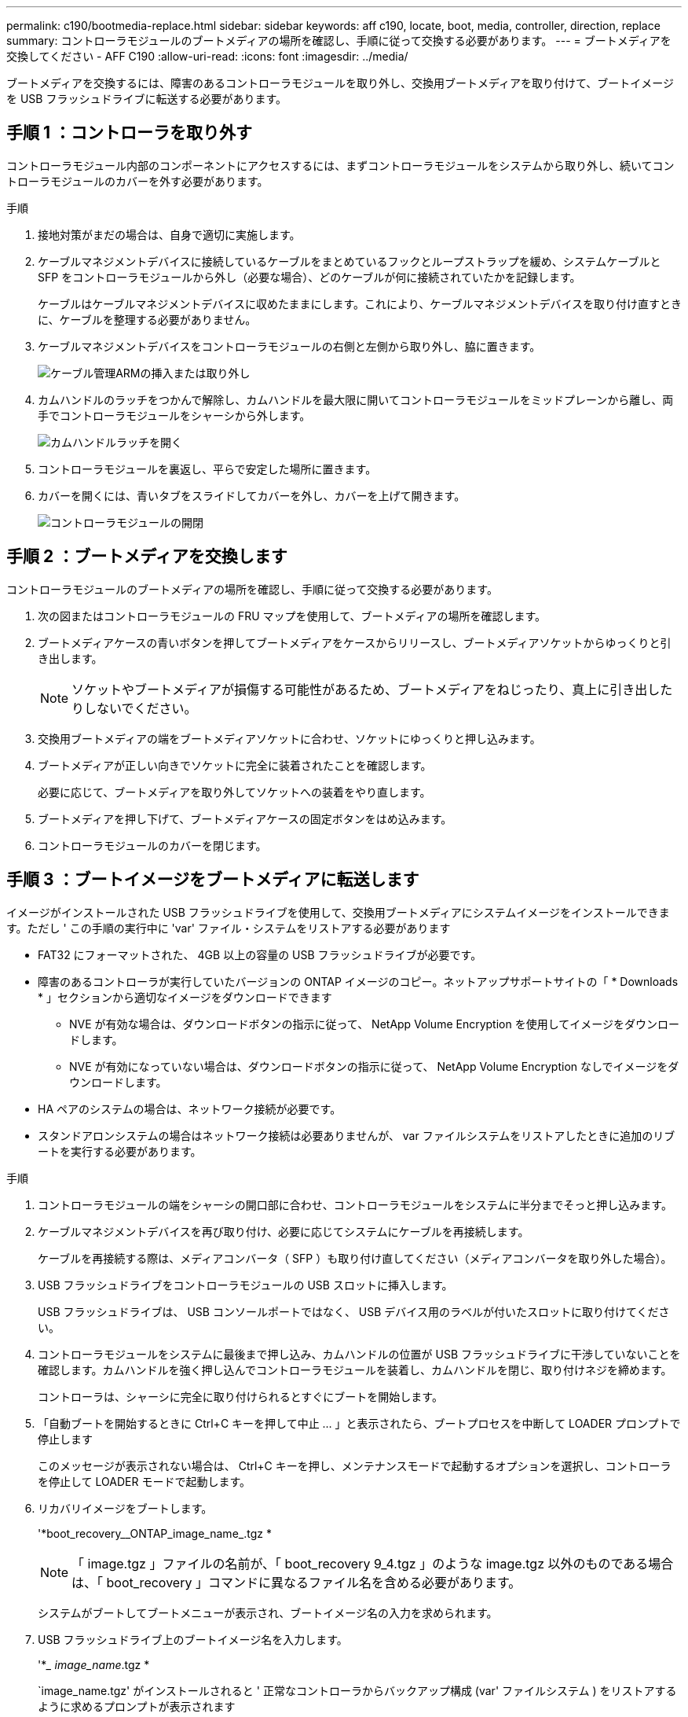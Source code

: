 ---
permalink: c190/bootmedia-replace.html 
sidebar: sidebar 
keywords: aff c190, locate, boot, media, controller, direction, replace 
summary: コントローラモジュールのブートメディアの場所を確認し、手順に従って交換する必要があります。 
---
= ブートメディアを交換してください - AFF C190
:allow-uri-read: 
:icons: font
:imagesdir: ../media/


[role="lead"]
ブートメディアを交換するには、障害のあるコントローラモジュールを取り外し、交換用ブートメディアを取り付けて、ブートイメージを USB フラッシュドライブに転送する必要があります。



== 手順 1 ：コントローラを取り外す

コントローラモジュール内部のコンポーネントにアクセスするには、まずコントローラモジュールをシステムから取り外し、続いてコントローラモジュールのカバーを外す必要があります。

.手順
. 接地対策がまだの場合は、自身で適切に実施します。
. ケーブルマネジメントデバイスに接続しているケーブルをまとめているフックとループストラップを緩め、システムケーブルと SFP をコントローラモジュールから外し（必要な場合）、どのケーブルが何に接続されていたかを記録します。
+
ケーブルはケーブルマネジメントデバイスに収めたままにします。これにより、ケーブルマネジメントデバイスを取り付け直すときに、ケーブルを整理する必要がありません。

. ケーブルマネジメントデバイスをコントローラモジュールの右側と左側から取り外し、脇に置きます。
+
image::../media/drw_25xx_cable_management_arm.png[ケーブル管理ARMの挿入または取り外し]

. カムハンドルのラッチをつかんで解除し、カムハンドルを最大限に開いてコントローラモジュールをミッドプレーンから離し、両手でコントローラモジュールをシャーシから外します。
+
image::../media/drw_2240_x_opening_cam_latch.png[カムハンドルラッチを開く]

. コントローラモジュールを裏返し、平らで安定した場所に置きます。
. カバーを開くには、青いタブをスライドしてカバーを外し、カバーを上げて開きます。
+
image::../media/drw_2600_opening_pcm_cover.png[コントローラモジュールの開閉]





== 手順 2 ：ブートメディアを交換します

コントローラモジュールのブートメディアの場所を確認し、手順に従って交換する必要があります。

. 次の図またはコントローラモジュールの FRU マップを使用して、ブートメディアの場所を確認します。
. ブートメディアケースの青いボタンを押してブートメディアをケースからリリースし、ブートメディアソケットからゆっくりと引き出します。
+

NOTE: ソケットやブートメディアが損傷する可能性があるため、ブートメディアをねじったり、真上に引き出したりしないでください。

. 交換用ブートメディアの端をブートメディアソケットに合わせ、ソケットにゆっくりと押し込みます。
. ブートメディアが正しい向きでソケットに完全に装着されたことを確認します。
+
必要に応じて、ブートメディアを取り外してソケットへの装着をやり直します。

. ブートメディアを押し下げて、ブートメディアケースの固定ボタンをはめ込みます。
. コントローラモジュールのカバーを閉じます。




== 手順 3 ：ブートイメージをブートメディアに転送します

イメージがインストールされた USB フラッシュドライブを使用して、交換用ブートメディアにシステムイメージをインストールできます。ただし ' この手順の実行中に 'var' ファイル・システムをリストアする必要があります

* FAT32 にフォーマットされた、 4GB 以上の容量の USB フラッシュドライブが必要です。
* 障害のあるコントローラが実行していたバージョンの ONTAP イメージのコピー。ネットアップサポートサイトの「 * Downloads * 」セクションから適切なイメージをダウンロードできます
+
** NVE が有効な場合は、ダウンロードボタンの指示に従って、 NetApp Volume Encryption を使用してイメージをダウンロードします。
** NVE が有効になっていない場合は、ダウンロードボタンの指示に従って、 NetApp Volume Encryption なしでイメージをダウンロードします。


* HA ペアのシステムの場合は、ネットワーク接続が必要です。
* スタンドアロンシステムの場合はネットワーク接続は必要ありませんが、 var ファイルシステムをリストアしたときに追加のリブートを実行する必要があります。


.手順
. コントローラモジュールの端をシャーシの開口部に合わせ、コントローラモジュールをシステムに半分までそっと押し込みます。
. ケーブルマネジメントデバイスを再び取り付け、必要に応じてシステムにケーブルを再接続します。
+
ケーブルを再接続する際は、メディアコンバータ（ SFP ）も取り付け直してください（メディアコンバータを取り外した場合）。

. USB フラッシュドライブをコントローラモジュールの USB スロットに挿入します。
+
USB フラッシュドライブは、 USB コンソールポートではなく、 USB デバイス用のラベルが付いたスロットに取り付けてください。

. コントローラモジュールをシステムに最後まで押し込み、カムハンドルの位置が USB フラッシュドライブに干渉していないことを確認します。カムハンドルを強く押し込んでコントローラモジュールを装着し、カムハンドルを閉じ、取り付けネジを締めます。
+
コントローラは、シャーシに完全に取り付けられるとすぐにブートを開始します。

. 「自動ブートを開始するときに Ctrl+C キーを押して中止 ... 」と表示されたら、ブートプロセスを中断して LOADER プロンプトで停止します
+
このメッセージが表示されない場合は、 Ctrl+C キーを押し、メンテナンスモードで起動するオプションを選択し、コントローラを停止して LOADER モードで起動します。

. リカバリイメージをブートします。
+
'*boot_recovery__ONTAP_image_name_.tgz *

+

NOTE: 「 image.tgz 」ファイルの名前が、「 boot_recovery 9_4.tgz 」のような image.tgz 以外のものである場合は、「 boot_recovery 」コマンドに異なるファイル名を含める必要があります。

+
システムがブートしてブートメニューが表示され、ブートイメージ名の入力を求められます。

. USB フラッシュドライブ上のブートイメージ名を入力します。
+
'*__ image_name_.tgz *

+
`image_name.tgz' がインストールされると ' 正常なコントローラからバックアップ構成 (var' ファイルシステム ) をリストアするように求めるプロンプトが表示されます

. var' ファイルシステムを復元します
+
[cols="1,2"]
|===
| システム構成 | 作業 


 a| 
ネットワーク接続
 a| 
.. バックアップ構成を復元するかどうかを確認するメッセージが表示されたら '*y*' を押します
.. 正常なコントローラを advanced 権限レベルに設定します。
+
「 * set -privilege advanced * 」のように指定します

.. バックアップのリストアコマンドを実行します。
+
*system node restore-backup -node local-target-address_impaired_node_name _*

.. コントローラを admin レベルに戻します。
+
'*set -privilege admin*

.. 復元された構成を使用するかどうかを確認するメッセージが表示されたら '*y*' を押します
.. コントローラの再起動を求めるプロンプトが表示されたら '*y*' を押します




 a| 
ネットワーク接続がありません
 a| 
.. バックアップ構成を復元するように求められたら '*n*' を押します
.. プロンプトが表示されたら、システムをリブートします。
.. 表示されたメニューから「 * Update flash from backup config * （ sync flash ）」オプションを選択します。
+
更新を続行するかどうかを確認するメッセージが表示されたら '*y*' を押します



|===
. 環境変数が正しく設定されていることを確認します。
+
.. コントローラに LOADER プロンプトを表示します。
+
ONTAP プロンプトから、「 system node halt -skip-lif-migration-before-shutdown true -ignore-quorum -warnings true -inhibit-takeover true 」コマンドを問題できます。

.. printenv コマンドを使用して ' 環境変数の設定を確認します
.. 環境変数が正しく設定されていない場合は 'setenv_environment_variable_name changed_value_' コマンドを使用して変更します
.. 'aveenv' コマンドを使用して変更を保存します
.. コントローラをリブートします。


. 次の手順は、システム構成によって異なります。
+
[cols="1,2"]
|===
| システムの構成 | 作業 


 a| 
スタンドアロン構成です
 a| 
コントローラのリブート後にシステムの使用を開始できます。



 a| 
HA ペア
 a| 
障害のあるコントローラに「 Waiting for giveback... 」というメッセージが表示されたら、正常なコントローラからギブバックを実行します。

.. 正常なコントローラからギブバックを実行します。
+
` * storage failover giveback -ofnode partner_node_name _ *

+
これにより、障害のあるコントローラのアグリゲートおよびボリュームの所有権を正常なコントローラから障害のあるコントローラに戻すプロセスが開始されます。

+
[NOTE]
====
ギブバックが拒否されている場合は、拒否を無効にすることを検討してください。

https://docs.netapp.com/us-en/ontap/high-availability/index.html["HAペアの管理"^]

====
.. 「 storage failover show 」 -giveback コマンドを使用して、ギブバック処理の進捗を監視します。
.. ギブバック処理が完了したら、「 storage failover show 」コマンドを使用して、 HA ペアが正常でテイクオーバーが可能であることを確認します。
.. 「 storage failover modify 」コマンドを使用して自動ギブバックを無効にした場合は、自動ギブバックをリストアします。


|===

